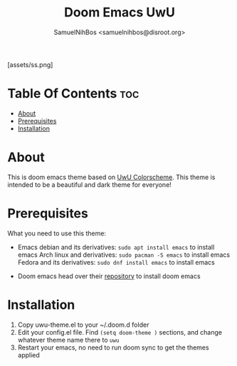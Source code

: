#+TITLE: Doom Emacs UwU
#+AUTHOR: SamuelNihBos <samuelnihbos@disroot.org>

[assets/ss.png]

* Table Of Contents :toc:
- [[#about][About]]
- [[#prerequisites][Prerequisites]]
- [[#installation][Installation]]

* About
This is doom emacs theme based on [[https://github.com/mangeshrex/uwu.vim][UwU Colorscheme]]. This theme is intended to be a beautiful and dark theme for everyone!

* Prerequisites
What you need to use this theme:
- Emacs
  debian and its derivatives: =sudo apt install emacs= to install emacs
  Arch linux and derivatives: =sudo pacman -S emacs= to install emacs
  Fedora and its derivatives: =sudo dnf install emacs= to install emacs

- Doom emacs
  head over their [[https://github.com/hlissner/doom-emacs][repository]] to install doom emacs

* Installation
1. Copy uwu-theme.el to your ~/.doom.d folder
2. Edit your config.el file. Find =(setq doom-theme )= sections, and change whatever theme name there to =uwu=
3. Restart your emacs, no need to run doom sync to get the themes applied

